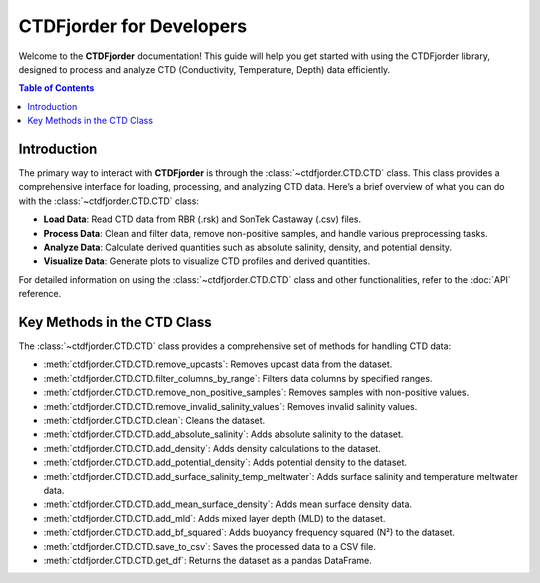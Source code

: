 CTDFjorder for Developers
=========================

Welcome to the **CTDFjorder** documentation! This guide will help you get started with using the CTDFjorder library,
designed to process and analyze CTD (Conductivity, Temperature, Depth) data efficiently.

.. contents:: Table of Contents
   :depth: 2
   :local:
   :backlinks: none


Introduction
------------------------

The primary way to interact with **CTDFjorder** is through the :class:`~ctdfjorder.CTD.CTD` class. This class provides a comprehensive
interface for loading, processing, and analyzing CTD data.
Here’s a brief overview of what you can do with the :class:`~ctdfjorder.CTD.CTD` class:

- **Load Data**: Read CTD data from RBR (.rsk) and SonTek Castaway (.csv) files.
- **Process Data**: Clean and filter data, remove non-positive samples, and handle various preprocessing tasks.
- **Analyze Data**: Calculate derived quantities such as absolute salinity, density, and potential density.
- **Visualize Data**: Generate plots to visualize CTD profiles and derived quantities.

For detailed information on using the :class:`~ctdfjorder.CTD.CTD` class and other functionalities, refer to the :doc:`API` reference.

Key Methods in the CTD Class
------------------------------------

The :class:`~ctdfjorder.CTD.CTD` class provides a comprehensive set of methods for handling CTD data:

- :meth:`ctdfjorder.CTD.CTD.remove_upcasts`: Removes upcast data from the dataset.
- :meth:`ctdfjorder.CTD.CTD.filter_columns_by_range`: Filters data columns by specified ranges.
- :meth:`ctdfjorder.CTD.CTD.remove_non_positive_samples`: Removes samples with non-positive values.
- :meth:`ctdfjorder.CTD.CTD.remove_invalid_salinity_values`: Removes invalid salinity values.
- :meth:`ctdfjorder.CTD.CTD.clean`: Cleans the dataset.
- :meth:`ctdfjorder.CTD.CTD.add_absolute_salinity`: Adds absolute salinity to the dataset.
- :meth:`ctdfjorder.CTD.CTD.add_density`: Adds density calculations to the dataset.
- :meth:`ctdfjorder.CTD.CTD.add_potential_density`: Adds potential density to the dataset.
- :meth:`ctdfjorder.CTD.CTD.add_surface_salinity_temp_meltwater`: Adds surface salinity and temperature meltwater data.
- :meth:`ctdfjorder.CTD.CTD.add_mean_surface_density`: Adds mean surface density data.
- :meth:`ctdfjorder.CTD.CTD.add_mld`: Adds mixed layer depth (MLD) to the dataset.
- :meth:`ctdfjorder.CTD.CTD.add_bf_squared`: Adds buoyancy frequency squared (N²) to the dataset.
- :meth:`ctdfjorder.CTD.CTD.save_to_csv`: Saves the processed data to a CSV file.
- :meth:`ctdfjorder.CTD.CTD.get_df`: Returns the dataset as a pandas DataFrame.
